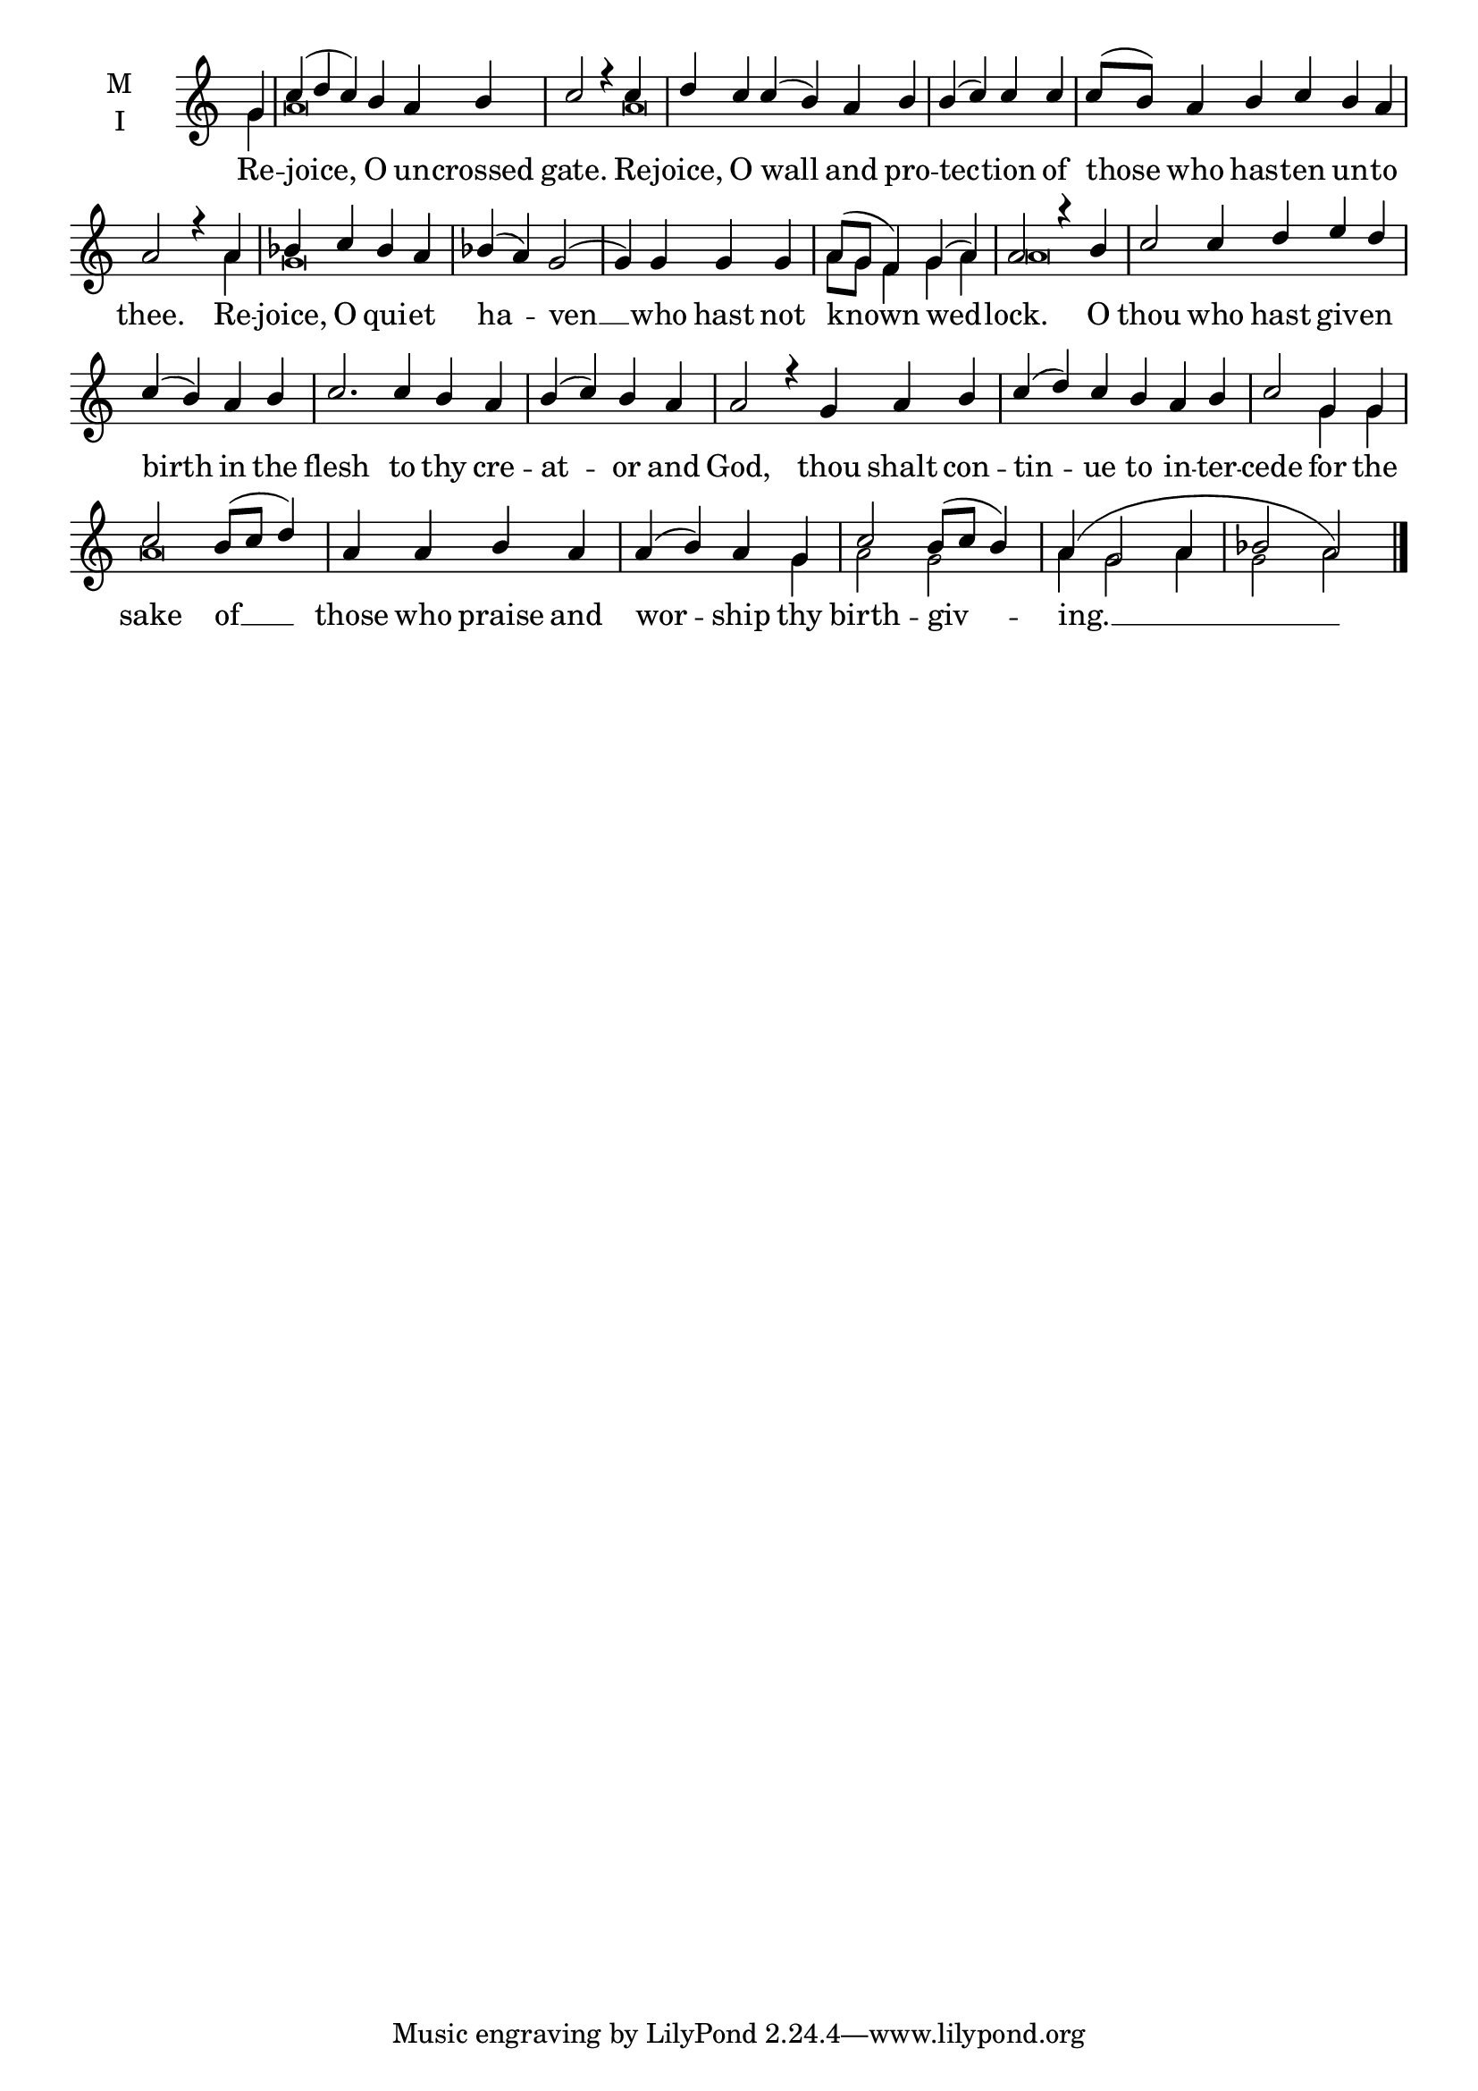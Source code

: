 \version "2.18.2"

fourbm=\set Timing.measureLength = #(ly:make-moment 4/4)
sixbm= \set Timing.measureLength = #(ly:make-moment 6/4)

global = {
  \time 6/4 % Starts with
  \key c \major
}

lyricText = \lyricmode {
  Re -- joice, O un -- crossed gate.
  Re -- joice, O wall and pro -- tec -- tion of those who has -- ten un -- to thee.
  Re -- joice, O qui -- et ha -- ven __ who hast not known wed -- lock.
  O thou who hast giv -- en birth in the flesh to thy cre -- at -- or and God,
  thou shalt con -- tin -- ue to in -- ter -- cede
  for the sake of __ those who praise and wor -- ship thy birth -- giv -- ing. __
}

melody = \relative g' { \global \partial 4
  g4 | c( d c) b a b | \fourbm c2 r4
  c4 | \sixbm d c c( b) a b | \fourbm b( c) c c | \sixbm c8( b) a4 b c b a | \fourbm a2 r4
  a4 | bes c bes a | bes( a) g2( | g4) g4 g g | a8( g f4) g( a) | a2 r4
  b4 | \sixbm c2 c4 d e d | \fourbm c( b) a b | \sixbm c2. c4 b a | \fourbm b( c) b a | a2 r4 \sixbm
  g4 a b | c( d) c b a b | \fourbm  c2
  g4 g | c2 b8( c d4) | a a b a | a4( b) a g | c2 b8( c b4) | a4( g2 a4 | bes2 a2) \bar"|."
}

ison = \relative g' { \global \tiny
 g4 a\breve s4
 a\breve s2. s1. s2.
 a4 g\breve s1 a8 g f4 g a a\breve
 s2 s1 s1. s1
 s1. s1. s2
 g4 g a\breve s2. g4 a2 g2 a4 g2 a4 g2 a2
}

\score {
  \new ChoirStaff <<
    \new Staff \with {
      % Setting the accidentalStyle to modern-voice-cautionary results in
      % explicitly printing the cancellation of sharps/flats, even if
      % a bar-line passes.  It prints these cancellations in brackets.
      \accidentalStyle StaffGroup.modern-voice-cautionary
      midiInstrument = "choir aahs"
      instrumentName = \markup \center-column { M I }
    } <<
      \new Voice = "melody" { \voiceOne \melody }
      \new Voice = "ison" { \voiceTwo \ison }
    >>
    \new Lyrics \with {
      \override VerticalAxisGroup #'staff-affinity = #CENTER
    } \lyricsto "melody" \lyricText

  >>
  \layout {
    \context {
      \Staff
      \remove "Time_signature_engraver"
    }
    \context {
      \Score
      \omit BarNumber
    }
  }
  \midi { \tempo 4 = 200
          \context {
            \Voice
            \remove "Dynamic_performer"
    }
  }
}
